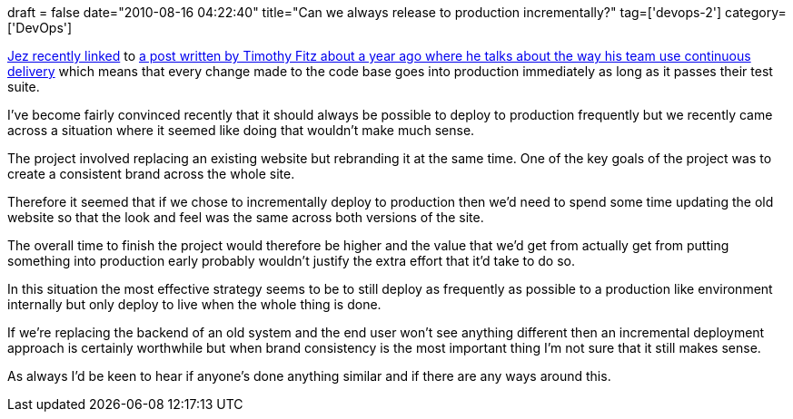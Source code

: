 +++
draft = false
date="2010-08-16 04:22:40"
title="Can we always release to production incrementally?"
tag=['devops-2']
category=['DevOps']
+++

http://continuousdelivery.com/2010/08/continuous-delivery-vs-continuous-deployment/[Jez recently linked] to http://timothyfitz.wordpress.com/2009/02/08/continuous-deployment/[a post written by Timothy Fitz about a year ago where he talks about the way his team use continuous delivery] which means that every change made to the code base goes into production immediately as long as it passes their test suite.

I've become fairly convinced recently that it should always be possible to deploy to production frequently but we recently came across a situation where it seemed like doing that wouldn't make much sense.

The project involved replacing an existing website but rebranding it at the same time. One of the key goals of the project was to create a consistent brand across the whole site.

Therefore it seemed that if we chose to incrementally deploy to production then we'd need to spend some time updating the old website so that the look and feel was the same across both versions of the site.

The overall time to finish the project would therefore be higher and the value that we'd get from actually get from putting something into production early probably wouldn't justify the extra effort that it'd take to do so.

In this situation the most effective strategy seems to be to still deploy as frequently as possible to a production like environment internally but only deploy to live when the whole thing is done.

If we're replacing the backend of an old system and the end user won't see anything different then an incremental deployment approach is certainly worthwhile but when brand consistency is the most important thing I'm not sure that it still makes sense.

As always I'd be keen to hear if anyone's done anything similar and if there are any ways around this.
